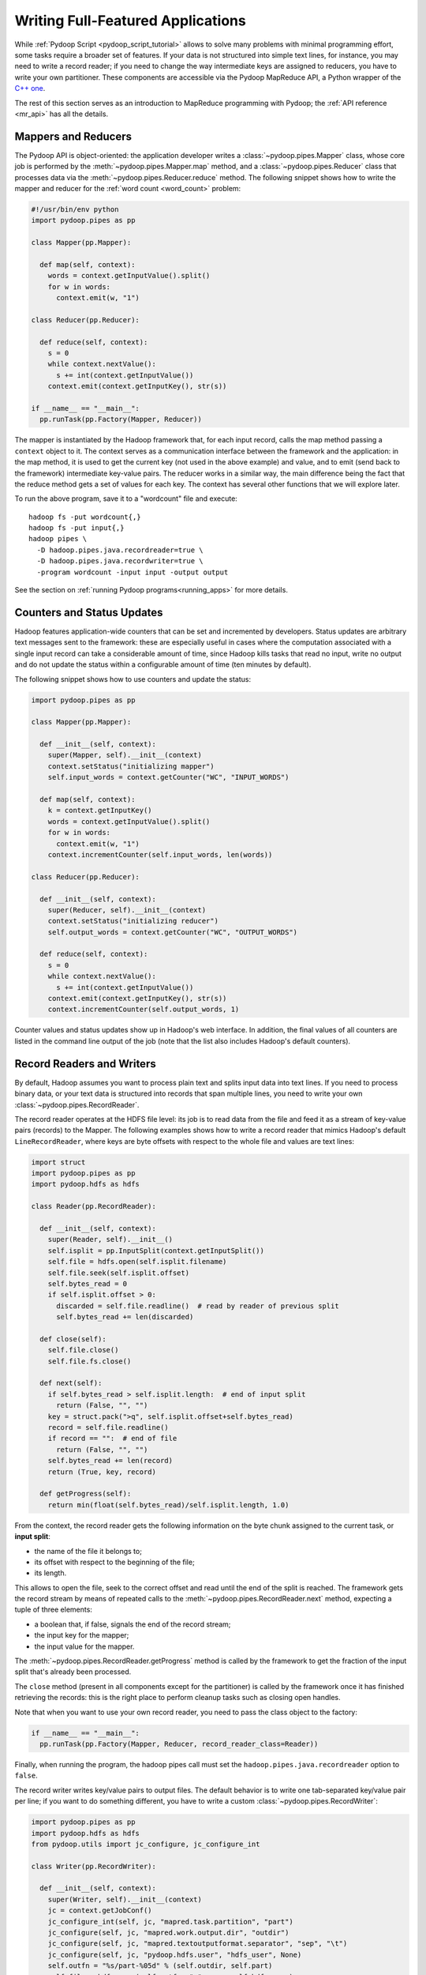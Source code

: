 .. _api_tutorial:

Writing Full-Featured Applications
==================================

While :ref:`Pydoop Script <pydoop_script_tutorial>` allows to solve
many problems with minimal programming effort, some tasks require a
broader set of features.  If your data is not structured into simple
text lines, for instance, you may need to write a record reader; if
you need to change the way intermediate keys are assigned to reducers,
you have to write your own partitioner.  These components are
accessible via the Pydoop MapReduce API, a Python wrapper of the `C++
one <http://wiki.apache.org/hadoop/C%2B%2BWordCount>`_.

The rest of this section serves as an introduction to MapReduce
programming with Pydoop; the :ref:`API reference <mr_api>` has
all the details.

Mappers and Reducers
--------------------

The Pydoop API is object-oriented: the application developer writes a
:class:`~pydoop.pipes.Mapper` class, whose core job is performed by
the :meth:`~pydoop.pipes.Mapper.map` method, and a
:class:`~pydoop.pipes.Reducer` class that processes data via the
:meth:`~pydoop.pipes.Reducer.reduce` method.  The following snippet
shows how to write the mapper and reducer for the :ref:`word count
<word_count>` problem:

.. code-block:: python

  #!/usr/bin/env python
  import pydoop.pipes as pp

  class Mapper(pp.Mapper):

    def map(self, context):
      words = context.getInputValue().split()
      for w in words:
        context.emit(w, "1")

  class Reducer(pp.Reducer):

    def reduce(self, context):
      s = 0
      while context.nextValue():
        s += int(context.getInputValue())
      context.emit(context.getInputKey(), str(s))

  if __name__ == "__main__":
    pp.runTask(pp.Factory(Mapper, Reducer))

The mapper is instantiated by the Hadoop framework that, for each
input record, calls the map method passing a ``context`` object to it.
The context serves as a communication interface between the framework
and the application: in the map method, it is used to get the current
key (not used in the above example) and value, and to emit (send back
to the framework) intermediate key-value pairs.  The reducer works in
a similar way, the main difference being the fact that the reduce
method gets a set of values for each key.  The context has several
other functions that we will explore later.

To run the above program, save it to a "wordcount" file and execute::

  hadoop fs -put wordcount{,}
  hadoop fs -put input{,}
  hadoop pipes \
    -D hadoop.pipes.java.recordreader=true \
    -D hadoop.pipes.java.recordwriter=true \
    -program wordcount -input input -output output

See the section on :ref:`running Pydoop programs<running_apps>` for
more details.

Counters and Status Updates
---------------------------

Hadoop features application-wide counters that can be set and
incremented by developers.  Status updates are arbitrary text messages
sent to the framework: these are especially useful in cases where the
computation associated with a single input record can take a
considerable amount of time, since Hadoop kills tasks that read no
input, write no output and do not update the status within a
configurable amount of time (ten minutes by default).

The following snippet shows how to use counters and update the status:

.. code-block:: python

  import pydoop.pipes as pp

  class Mapper(pp.Mapper):

    def __init__(self, context):
      super(Mapper, self).__init__(context)
      context.setStatus("initializing mapper")
      self.input_words = context.getCounter("WC", "INPUT_WORDS")

    def map(self, context):
      k = context.getInputKey()
      words = context.getInputValue().split()
      for w in words:
        context.emit(w, "1")
      context.incrementCounter(self.input_words, len(words))

  class Reducer(pp.Reducer):

    def __init__(self, context):
      super(Reducer, self).__init__(context)
      context.setStatus("initializing reducer")
      self.output_words = context.getCounter("WC", "OUTPUT_WORDS")

    def reduce(self, context):
      s = 0
      while context.nextValue():
        s += int(context.getInputValue())
      context.emit(context.getInputKey(), str(s))
      context.incrementCounter(self.output_words, 1)

Counter values and status updates show up in Hadoop's web interface.
In addition, the final values of all counters are listed in the
command line output of the job (note that the list also includes Hadoop's
default counters).

Record Readers and Writers
--------------------------

By default, Hadoop assumes you want to process plain text and splits
input data into text lines.  If you need to process binary data, or
your text data is structured into records that span multiple lines,
you need to write your own :class:`~pydoop.pipes.RecordReader`.

The record reader operates at the HDFS file level: its job is to read
data from the file and feed it as a stream of key-value pairs
(records) to the Mapper.  The following examples shows how to write a
record reader that mimics Hadoop's default ``LineRecordReader``, where
keys are byte offsets with respect to the whole file and values are
text lines:

.. code-block:: python

  import struct
  import pydoop.pipes as pp
  import pydoop.hdfs as hdfs

  class Reader(pp.RecordReader):

    def __init__(self, context):
      super(Reader, self).__init__()
      self.isplit = pp.InputSplit(context.getInputSplit())
      self.file = hdfs.open(self.isplit.filename)
      self.file.seek(self.isplit.offset)
      self.bytes_read = 0
      if self.isplit.offset > 0:
        discarded = self.file.readline()  # read by reader of previous split
        self.bytes_read += len(discarded)

    def close(self):
      self.file.close()
      self.file.fs.close()

    def next(self):
      if self.bytes_read > self.isplit.length:  # end of input split
        return (False, "", "")
      key = struct.pack(">q", self.isplit.offset+self.bytes_read)
      record = self.file.readline()
      if record == "":  # end of file
        return (False, "", "")
      self.bytes_read += len(record)
      return (True, key, record)

    def getProgress(self):
      return min(float(self.bytes_read)/self.isplit.length, 1.0)

From the context, the record reader gets the following information on
the byte chunk assigned to the current task, or **input split**:

* the name of the file it belongs to;
* its offset with respect to the beginning of the file;
* its length.

This allows to open the file, seek to the correct offset and read
until the end of the split is reached.  The framework gets the record
stream by means of repeated calls to the
:meth:`~pydoop.pipes.RecordReader.next` method, expecting a tuple of
three elements:

* a boolean that, if false, signals the end of the record stream;
* the input key for the mapper;
* the input value for the mapper.

The :meth:`~pydoop.pipes.RecordReader.getProgress` method is called by
the framework to get the fraction of the input split that's already
been processed.

The ``close`` method (present in all components except for
the partitioner) is called by the framework once it has finished
retrieving the records: this is the right place to perform cleanup
tasks such as closing open handles.

Note that when you want to use your own record reader, you need to
pass the class object to the factory:

.. code-block:: python

  if __name__ == "__main__":
    pp.runTask(pp.Factory(Mapper, Reducer, record_reader_class=Reader))

Finally, when running the program, the hadoop pipes call must set the
``hadoop.pipes.java.recordreader`` option to ``false``.

The record writer writes key/value pairs to output files.  The default
behavior is to write one tab-separated key/value pair per line; if you
want to do something different, you have to write a custom
:class:`~pydoop.pipes.RecordWriter`:

.. code-block:: python

  import pydoop.pipes as pp
  import pydoop.hdfs as hdfs
  from pydoop.utils import jc_configure, jc_configure_int

  class Writer(pp.RecordWriter):

    def __init__(self, context):
      super(Writer, self).__init__(context)
      jc = context.getJobConf()
      jc_configure_int(self, jc, "mapred.task.partition", "part")
      jc_configure(self, jc, "mapred.work.output.dir", "outdir")
      jc_configure(self, jc, "mapred.textoutputformat.separator", "sep", "\t")
      jc_configure(self, jc, "pydoop.hdfs.user", "hdfs_user", None)
      self.outfn = "%s/part-%05d" % (self.outdir, self.part)
      self.file = hdfs.open(self.outfn, "w", user=self.hdfs_user)

    def close(self):
      self.file.close()
      self.file.fs.close()

    def emit(self, key, value):
      self.file.write("%s%s%s\n" % (key, self.sep, value))

The above example, which simply reproduces the default behavior, also
shows how to get job configuration parameters: the ones starting with
"mapred" are standard Hadoop parameters, while "pydoop.hdfs.user" is a
custom parameter defined by the application developer.  To set the
key-value separator and the hdfs user, for instance, the application
could be run as::

  hadoop pipes \
    -D hadoop.pipes.java.recordwriter=false \
    -D mapred.textoutputformat.separator=@ \
    -D pydoop.hdfs.user=myuser \
    [...]

Note that we had to set ``hadoop.pipes.java.recordwriter`` to
``false``, as we did for the record reader in the previous section.

Since we want to use our own record reader, we have to pass the class
object to the factory:

.. code-block:: python

  if __name__ == "__main__":
    pp.runTask(pp.Factory(Mapper, Reducer, record_writer_class=Writer))

Partitioners and Combiners
--------------------------

The :class:`~pydoop.pipes.Partitioner` assigns intermediate keys to
reducers: the default is to select the reducer on the basis of a hash
function of the key.  The following example reproduces the default
behavior:

.. code-block:: python

  import sys
  import pydoop.pipes as pp

  class Partitioner(pp.Partitioner):
  
    def __init__(self, context):
      super(Partitioner, self).__init__(context)

    def partition(self, key, n_red):
      reducer_id = (hash(key) & sys.maxint) % n_red
      return reducer_id

The framework calls the :meth:`~pydoop.pipes.Partitioner.partition`
method passing it the total number of reducers ``n_red``, and expects
the chosen reducer ID --- in the ``[0, ..., n_red-1]`` range --- as
the return value.

The combiner is functionally identical to a reducer, but it is run
locally, on the key-value stream output by a single mapper.  Although
nothing prevents the combiner from processing values differently from
the reducer, the former, provided that the reduce function is
associative and idempotent, is typically configured to be the same as
the latter, in order to perform local aggregation and thus help cut
down network traffic.

The following snippet shows how to set the partitioner and combiner
(here we use the reducer as the combiner) classes:

.. code-block:: python

  if __name__ == "__main__":
    pp.runTask(pp.Factory(
      Mapper, Reducer,
      partitioner_class=Partitioner,
      combiner_class=Reducer,
      ))

